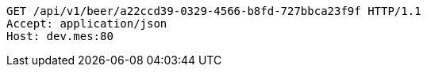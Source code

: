 [source,http,options="nowrap"]
----
GET /api/v1/beer/a22ccd39-0329-4566-b8fd-727bbca23f9f HTTP/1.1
Accept: application/json
Host: dev.mes:80

----